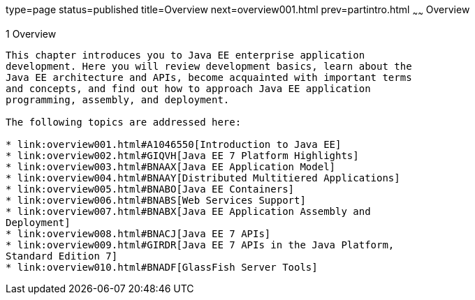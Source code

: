 type=page
status=published
title=Overview
next=overview001.html
prev=partintro.html
~~~~~~
Overview
========

[[BNAAW]]

[[overview]]
1 Overview
----------


This chapter introduces you to Java EE enterprise application
development. Here you will review development basics, learn about the
Java EE architecture and APIs, become acquainted with important terms
and concepts, and find out how to approach Java EE application
programming, assembly, and deployment.

The following topics are addressed here:

* link:overview001.html#A1046550[Introduction to Java EE]
* link:overview002.html#GIQVH[Java EE 7 Platform Highlights]
* link:overview003.html#BNAAX[Java EE Application Model]
* link:overview004.html#BNAAY[Distributed Multitiered Applications]
* link:overview005.html#BNABO[Java EE Containers]
* link:overview006.html#BNABS[Web Services Support]
* link:overview007.html#BNABX[Java EE Application Assembly and
Deployment]
* link:overview008.html#BNACJ[Java EE 7 APIs]
* link:overview009.html#GIRDR[Java EE 7 APIs in the Java Platform,
Standard Edition 7]
* link:overview010.html#BNADF[GlassFish Server Tools]


